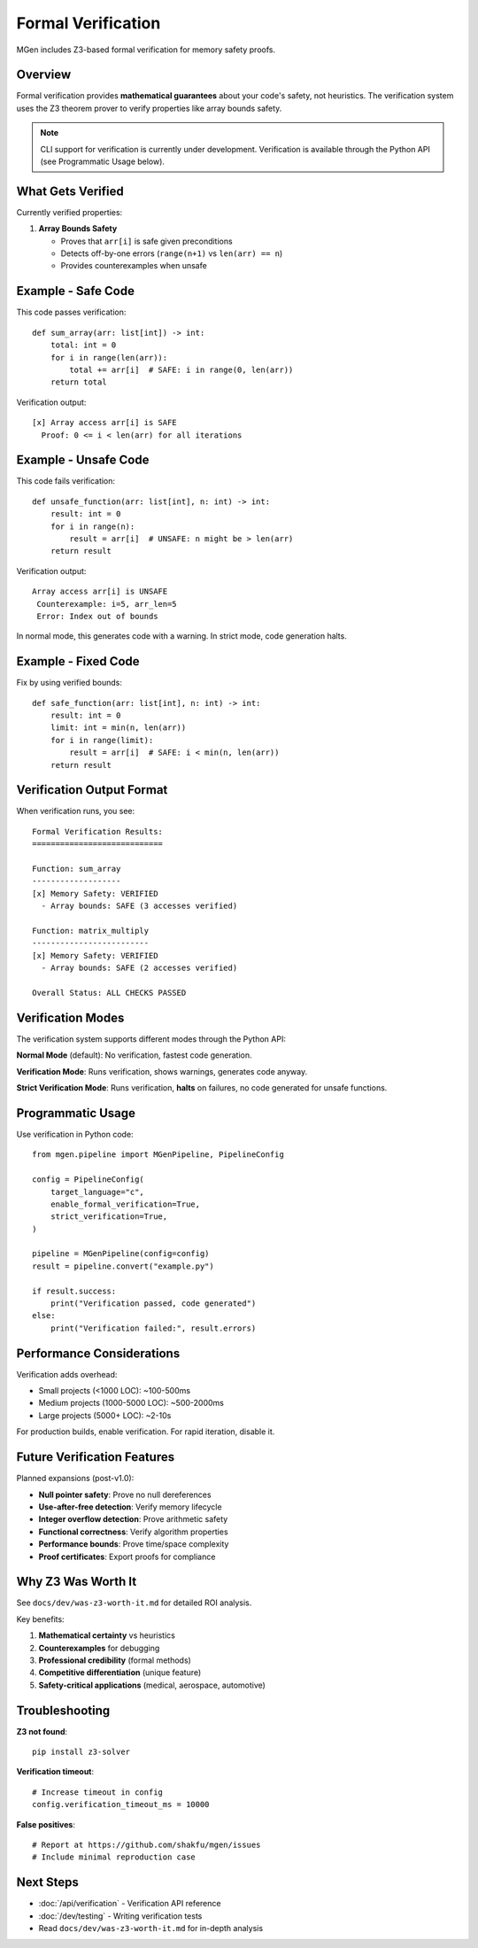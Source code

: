 Formal Verification
===================

MGen includes Z3-based formal verification for memory safety proofs.

Overview
--------

Formal verification provides **mathematical guarantees** about your code's safety, not heuristics. The verification system uses the Z3 theorem prover to verify properties like array bounds safety.

.. note::
   CLI support for verification is currently under development. Verification is available through the Python API (see Programmatic Usage below).

What Gets Verified
------------------

Currently verified properties:

1. **Array Bounds Safety**

   - Proves that ``arr[i]`` is safe given preconditions
   - Detects off-by-one errors (``range(n+1)`` vs ``len(arr) == n``)
   - Provides counterexamples when unsafe

Example - Safe Code
-------------------

This code passes verification::

   def sum_array(arr: list[int]) -> int:
       total: int = 0
       for i in range(len(arr)):
           total += arr[i]  # SAFE: i in range(0, len(arr))
       return total

Verification output::

   [x] Array access arr[i] is SAFE
     Proof: 0 <= i < len(arr) for all iterations

Example - Unsafe Code
---------------------

This code fails verification::

   def unsafe_function(arr: list[int], n: int) -> int:
       result: int = 0
       for i in range(n):
           result = arr[i]  # UNSAFE: n might be > len(arr)
       return result

Verification output::

    Array access arr[i] is UNSAFE
     Counterexample: i=5, arr_len=5
     Error: Index out of bounds

In normal mode, this generates code with a warning. In strict mode, code generation halts.

Example - Fixed Code
--------------------

Fix by using verified bounds::

   def safe_function(arr: list[int], n: int) -> int:
       result: int = 0
       limit: int = min(n, len(arr))
       for i in range(limit):
           result = arr[i]  # SAFE: i < min(n, len(arr))
       return result

Verification Output Format
--------------------------

When verification runs, you see::

   Formal Verification Results:
   ============================

   Function: sum_array
   -------------------
   [x] Memory Safety: VERIFIED
     - Array bounds: SAFE (3 accesses verified)

   Function: matrix_multiply
   -------------------------
   [x] Memory Safety: VERIFIED
     - Array bounds: SAFE (2 accesses verified)

   Overall Status: ALL CHECKS PASSED

Verification Modes
------------------

The verification system supports different modes through the Python API:

**Normal Mode** (default):
No verification, fastest code generation.

**Verification Mode**:
Runs verification, shows warnings, generates code anyway.

**Strict Verification Mode**:
Runs verification, **halts** on failures, no code generated for unsafe functions.

Programmatic Usage
------------------

Use verification in Python code::

   from mgen.pipeline import MGenPipeline, PipelineConfig

   config = PipelineConfig(
       target_language="c",
       enable_formal_verification=True,
       strict_verification=True,
   )

   pipeline = MGenPipeline(config=config)
   result = pipeline.convert("example.py")

   if result.success:
       print("Verification passed, code generated")
   else:
       print("Verification failed:", result.errors)

Performance Considerations
--------------------------

Verification adds overhead:

- Small projects (<1000 LOC): ~100-500ms
- Medium projects (1000-5000 LOC): ~500-2000ms
- Large projects (5000+ LOC): ~2-10s

For production builds, enable verification. For rapid iteration, disable it.

Future Verification Features
-----------------------------

Planned expansions (post-v1.0):

- **Null pointer safety**: Prove no null dereferences
- **Use-after-free detection**: Verify memory lifecycle
- **Integer overflow detection**: Prove arithmetic safety
- **Functional correctness**: Verify algorithm properties
- **Performance bounds**: Prove time/space complexity
- **Proof certificates**: Export proofs for compliance

Why Z3 Was Worth It
-------------------

See ``docs/dev/was-z3-worth-it.md`` for detailed ROI analysis.

Key benefits:

1. **Mathematical certainty** vs heuristics
2. **Counterexamples** for debugging
3. **Professional credibility** (formal methods)
4. **Competitive differentiation** (unique feature)
5. **Safety-critical applications** (medical, aerospace, automotive)

Troubleshooting
---------------

**Z3 not found**::

   pip install z3-solver

**Verification timeout**::

   # Increase timeout in config
   config.verification_timeout_ms = 10000

**False positives**::

   # Report at https://github.com/shakfu/mgen/issues
   # Include minimal reproduction case

Next Steps
----------

- :doc:`/api/verification` - Verification API reference
- :doc:`/dev/testing` - Writing verification tests
- Read ``docs/dev/was-z3-worth-it.md`` for in-depth analysis
